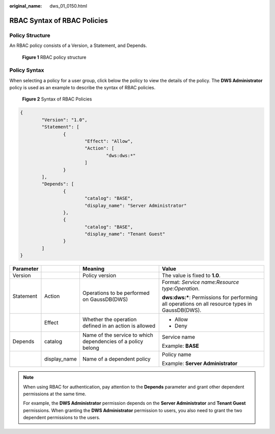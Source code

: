 :original_name: dws_01_0150.html

.. _dws_01_0150:

RBAC Syntax of RBAC Policies
============================

Policy Structure
----------------

An RBAC policy consists of a Version, a Statement, and Depends.


.. figure:: /_static/images/en-us_image_0000001466914522.jpg
   :alt: **Figure 1** RBAC policy structure

   **Figure 1** RBAC policy structure

Policy Syntax
-------------

When selecting a policy for a user group, click |image1| below the policy to view the details of the policy. The **DWS Administrator** policy is used as an example to describe the syntax of RBAC policies.


.. figure:: /_static/images/en-us_image_0000001518034061.png
   :alt: **Figure 2** Syntax of RBAC Policies

   **Figure 2** Syntax of RBAC Policies

.. code-block::

   {
           "Version": "1.0",
           "Statement": [
                   {
                           "Effect": "Allow",
                           "Action": [
                                   "dws:dws:*"
                           ]
                   }
           ],
           "Depends": [
                   {
                           "catalog": "BASE",
                           "display_name": "Server Administrator"
                   },
                   {
                           "catalog": "BASE",
                           "display_name": "Tenant Guest"
                   }
           ]
   }

+-----------------+-----------------+--------------------------------------------------------------+--------------------------------------------------------------------------------------------------+
| Parameter       |                 | Meaning                                                      | Value                                                                                            |
+=================+=================+==============================================================+==================================================================================================+
| Version         |                 | Policy version                                               | The value is fixed to **1.0**.                                                                   |
+-----------------+-----------------+--------------------------------------------------------------+--------------------------------------------------------------------------------------------------+
| Statement       | Action          | Operations to be performed on GaussDB(DWS)                   | Format: *Service name:Resource type:Operation*.                                                  |
|                 |                 |                                                              |                                                                                                  |
|                 |                 |                                                              | **dws:dws:\***: Permissions for performing all operations on all resource types in GaussDB(DWS). |
+-----------------+-----------------+--------------------------------------------------------------+--------------------------------------------------------------------------------------------------+
|                 | Effect          | Whether the operation defined in an action is allowed        | -  Allow                                                                                         |
|                 |                 |                                                              | -  Deny                                                                                          |
+-----------------+-----------------+--------------------------------------------------------------+--------------------------------------------------------------------------------------------------+
| Depends         | catalog         | Name of the service to which dependencies of a policy belong | Service name                                                                                     |
|                 |                 |                                                              |                                                                                                  |
|                 |                 |                                                              | Example: **BASE**                                                                                |
+-----------------+-----------------+--------------------------------------------------------------+--------------------------------------------------------------------------------------------------+
|                 | display_name    | Name of a dependent policy                                   | Policy name                                                                                      |
|                 |                 |                                                              |                                                                                                  |
|                 |                 |                                                              | Example: **Server Administrator**                                                                |
+-----------------+-----------------+--------------------------------------------------------------+--------------------------------------------------------------------------------------------------+

.. note::

   When using RBAC for authentication, pay attention to the **Depends** parameter and grant other dependent permissions at the same time.

   For example, the **DWS Administrator** permission depends on the **Server Administrator** and **Tenant Guest** permissions. When granting the **DWS Administrator** permission to users, you also need to grant the two dependent permissions to the users.

.. |image1| image:: /_static/images/en-us_image_0000001466754894.png
